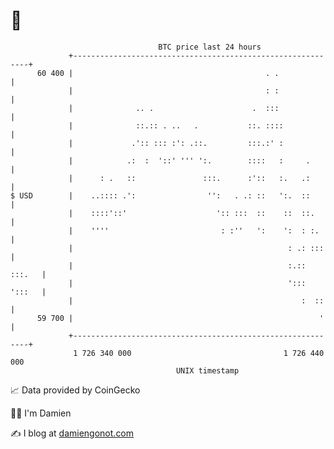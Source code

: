 * 👋

#+begin_example
                                    BTC price last 24 hours                    
                +------------------------------------------------------------+ 
         60 400 |                                           . .              | 
                |                                           : :              | 
                |              .. .                      .  :::              | 
                |              ::.:: . ..   .           ::. ::::             | 
                |             .':: ::: :': .::.         :::.:' :             | 
                |            .:  :  '::' ''' ':.        ::::   :     .       | 
                |      : .   ::               :::.      :'::   :.   .:       | 
   $ USD        |    ..:::: .':                '':   . .: ::   ':.  ::       | 
                |    ::::'::'                    ':: :::  ::    ::  ::.      | 
                |    ''''                         : :''   ':    ':  : :.     | 
                |                                                : .: :::    | 
                |                                                :.:: :::.   | 
                |                                                '::: ':::   | 
                |                                                   :  ::    | 
         59 700 |                                                       '    | 
                +------------------------------------------------------------+ 
                 1 726 340 000                                  1 726 440 000  
                                        UNIX timestamp                         
#+end_example
📈 Data provided by CoinGecko

🧑‍💻 I'm Damien

✍️ I blog at [[https://www.damiengonot.com][damiengonot.com]]

